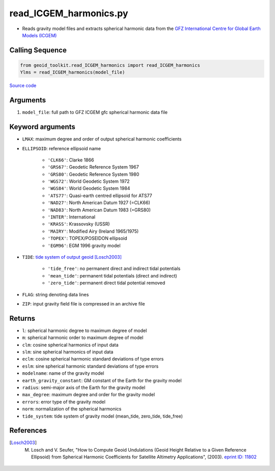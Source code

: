 =======================
read_ICGEM_harmonics.py
=======================

- Reads gravity model files and extracts spherical harmonic data from the `GFZ International Centre for Global Earth Models (ICGEM) <http://icgem.gfz-potsdam.de/>`_

Calling Sequence
################

.. code-block:: python

    from geoid_toolkit.read_ICGEM_harmonics import read_ICGEM_harmonics
    Ylms = read_ICGEM_harmonics(model_file)

`Source code`__

.. __: https://github.com/tsutterley/geoid-toolkit/blob/main/geoid_toolkit/read_ICGEM_harmonics.py

Arguments
#########

1. ``model_file``: full path to GFZ ICGEM gfc spherical harmonic data file

Keyword arguments
#################

- ``LMAX``: maximum degree and order of output spherical harmonic coefficients
- ``ELLIPSOID``: reference ellipsoid name

    * ``'CLK66'``: Clarke 1866
    * ``'GRS67'``: Geodetic Reference System 1967
    * ``'GRS80'``: Geodetic Reference System 1980
    * ``'WGS72'``: World Geodetic System 1972
    * ``'WGS84'``: World Geodetic System 1984
    * ``'ATS77'``: Quasi-earth centred ellipsoid for ATS77
    * ``'NAD27'``: North American Datum 1927 (=CLK66)
    * ``'NAD83'``: North American Datum 1983 (=GRS80)
    * ``'INTER'``: International
    * ``'KRASS'``: Krassovsky (USSR)
    * ``'MAIRY'``: Modified Airy (Ireland 1965/1975)
    * ``'TOPEX'``: TOPEX/POSEIDON ellipsoid
    * ``'EGM96'``: EGM 1996 gravity model
- ``TIDE``: `tide system of output geoid <http://mitgcm.org/~mlosch/geoidcookbook/node9.html>`_ [Losch2003]_

    * ``'tide_free'``: no permanent direct and indirect tidal potentials
    * ``'mean_tide'``: permanent tidal potentials (direct and indirect)
    * ``'zero_tide'``: permanent direct tidal potential removed
- ``FLAG``: string denoting data lines
- ``ZIP``: input gravity field file is compressed in an archive file

Returns
#######

- ``l``: spherical harmonic degree to maximum degree of model
- ``m``: spherical harmonic order to maximum degree of model
- ``clm``: cosine spherical harmonics of input data
- ``slm``: sine spherical harmonics of input data
- ``eclm``: cosine spherical harmonic standard deviations of type errors
- ``eslm``: sine spherical harmonic standard deviations of type errors
- ``modelname``: name of the gravity model
- ``earth_gravity_constant``: GM constant of the Earth for the gravity model
- ``radius``: semi-major axis of the Earth for the gravity model
- ``max_degree``: maximum degree and order for the gravity model
- ``errors``: error type of the gravity model
- ``norm``: normalization of the spherical harmonics
- ``tide_system``: tide system of gravity model (mean_tide, zero_tide, tide_free)

References
##########

.. [Losch2003] M. Losch and V. Seufer, "How to Compute Geoid Undulations (Geoid Height Relative to a Given Reference Ellipsoid) from Spherical Harmonic Coefficients for Satellite Altimetry Applications", (2003). `eprint ID: 11802 <http://mitgcm.org/~mlosch/geoidcookbook.pdf>`_
